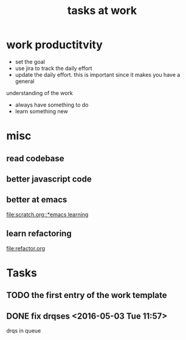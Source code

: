#+TITLE: tasks at work 

* work productitvity 
+ set the goal 
+ use jira to track the daily effort 
+ update the daily effort. this is important since it makes you have a general
understanding of the work 
+ always have something to do 
+ learn something new 



* misc  
** read codebase 


** better javascript code 

   
** better at emacs 
[[file:scratch.org::*emacs learning]]

** learn refactoring 
file:refactor.org




* Tasks
** TODO the first entry of the work template 
** DONE fix drqses <2016-05-03 Tue 11:57> 
drqs in queue


